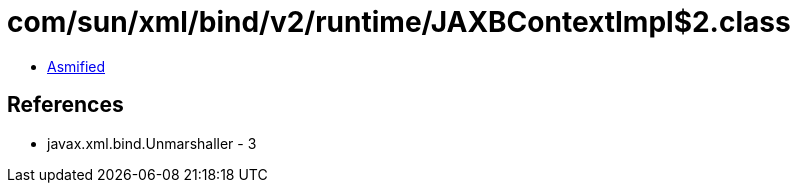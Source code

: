 = com/sun/xml/bind/v2/runtime/JAXBContextImpl$2.class

 - link:JAXBContextImpl$2-asmified.java[Asmified]

== References

 - javax.xml.bind.Unmarshaller - 3
